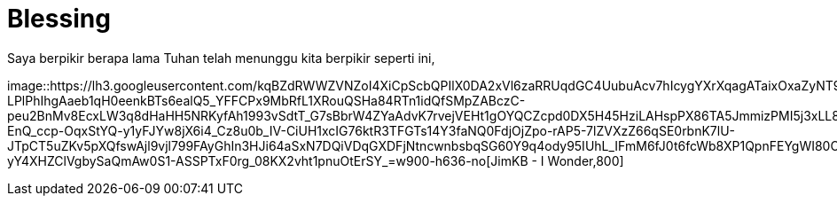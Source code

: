 =  Blessing
:stylesheet: /assets/style.css

Saya berpikir berapa lama Tuhan telah menunggu kita berpikir seperti ini,

image::https://lh3.googleusercontent.com/kqBZdRWWZVNZoI4XiCpScbQPIlX0DA2xVl6zaRRUqdGC4UubuAcv7hIcygYXrXqagATaixOxaZyNT9z4QLIHBwbg56fypq7unz8Xsr99NHNRajQXH6MOyym3RP61PNaOPLmUTA7R7Upw5jtHO3O2bcpJh2Ih7zEVfO6NRMkYVU0w7aNVmNqLAO4pKWCesl-LPlPhIhgAaeb1qH0eenkBTs6ealQ5_YFFCPx9MbRfL1XRouQSHa84RTn1idQfSMpZABczC-peu2BnMv8EcxLW3q8dHaHH5NRKyfAh1993vSdtT_G7sBbrW4ZYaAdvK7rvejVEHt1gOYQCZcpd0DX5H45HziLAHspPX86TA5JmmizPMI5j3xLL8xVBXfrRvvN96ewKDJ-EnQ_ccp-OqxStYQ-y1yFJYw8jX6i4_Cz8u0b_IV-CiUH1xcIG76ktR3TFGTs14Y3faNQ0FdjOjZpo-rAP5-7lZVXzZ66qSE0rbnK7lU-JTpCT5uZKv5pXQfswAjl9vjl799FAyGhIn3HJi64aSxN7DQiVDqGXDFjNtncwnbsbqSG60Y9q4ody95IUhL_IFmM6fJ0t6fcWb8XP1QpnFEYgWI80OLgMAqoGt9aI7kwETV3T81iHeo8neSdBzQ5LyMIu_ORVzovhFsNVQoNDdtewBX45tqEIbgcwT7rm7zFXTjyVJY1Rk8l-yY4XHZClVgbySaQmAw0S1-ASSPTxF0rg_08KX2vht1pnuOtErSY_=w900-h636-no[JimKB
- I Wonder,800]
